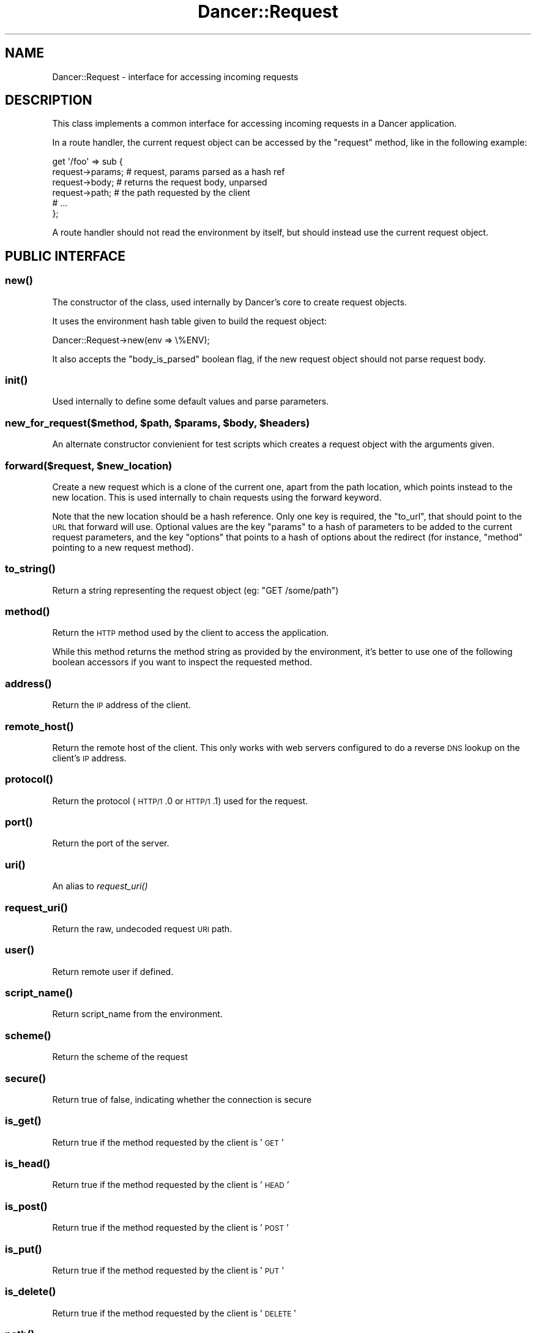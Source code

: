 .\" Automatically generated by Pod::Man 2.23 (Pod::Simple 3.14)
.\"
.\" Standard preamble:
.\" ========================================================================
.de Sp \" Vertical space (when we can't use .PP)
.if t .sp .5v
.if n .sp
..
.de Vb \" Begin verbatim text
.ft CW
.nf
.ne \\$1
..
.de Ve \" End verbatim text
.ft R
.fi
..
.\" Set up some character translations and predefined strings.  \*(-- will
.\" give an unbreakable dash, \*(PI will give pi, \*(L" will give a left
.\" double quote, and \*(R" will give a right double quote.  \*(C+ will
.\" give a nicer C++.  Capital omega is used to do unbreakable dashes and
.\" therefore won't be available.  \*(C` and \*(C' expand to `' in nroff,
.\" nothing in troff, for use with C<>.
.tr \(*W-
.ds C+ C\v'-.1v'\h'-1p'\s-2+\h'-1p'+\s0\v'.1v'\h'-1p'
.ie n \{\
.    ds -- \(*W-
.    ds PI pi
.    if (\n(.H=4u)&(1m=24u) .ds -- \(*W\h'-12u'\(*W\h'-12u'-\" diablo 10 pitch
.    if (\n(.H=4u)&(1m=20u) .ds -- \(*W\h'-12u'\(*W\h'-8u'-\"  diablo 12 pitch
.    ds L" ""
.    ds R" ""
.    ds C` ""
.    ds C' ""
'br\}
.el\{\
.    ds -- \|\(em\|
.    ds PI \(*p
.    ds L" ``
.    ds R" ''
'br\}
.\"
.\" Escape single quotes in literal strings from groff's Unicode transform.
.ie \n(.g .ds Aq \(aq
.el       .ds Aq '
.\"
.\" If the F register is turned on, we'll generate index entries on stderr for
.\" titles (.TH), headers (.SH), subsections (.SS), items (.Ip), and index
.\" entries marked with X<> in POD.  Of course, you'll have to process the
.\" output yourself in some meaningful fashion.
.ie \nF \{\
.    de IX
.    tm Index:\\$1\t\\n%\t"\\$2"
..
.    nr % 0
.    rr F
.\}
.el \{\
.    de IX
..
.\}
.\"
.\" Accent mark definitions (@(#)ms.acc 1.5 88/02/08 SMI; from UCB 4.2).
.\" Fear.  Run.  Save yourself.  No user-serviceable parts.
.    \" fudge factors for nroff and troff
.if n \{\
.    ds #H 0
.    ds #V .8m
.    ds #F .3m
.    ds #[ \f1
.    ds #] \fP
.\}
.if t \{\
.    ds #H ((1u-(\\\\n(.fu%2u))*.13m)
.    ds #V .6m
.    ds #F 0
.    ds #[ \&
.    ds #] \&
.\}
.    \" simple accents for nroff and troff
.if n \{\
.    ds ' \&
.    ds ` \&
.    ds ^ \&
.    ds , \&
.    ds ~ ~
.    ds /
.\}
.if t \{\
.    ds ' \\k:\h'-(\\n(.wu*8/10-\*(#H)'\'\h"|\\n:u"
.    ds ` \\k:\h'-(\\n(.wu*8/10-\*(#H)'\`\h'|\\n:u'
.    ds ^ \\k:\h'-(\\n(.wu*10/11-\*(#H)'^\h'|\\n:u'
.    ds , \\k:\h'-(\\n(.wu*8/10)',\h'|\\n:u'
.    ds ~ \\k:\h'-(\\n(.wu-\*(#H-.1m)'~\h'|\\n:u'
.    ds / \\k:\h'-(\\n(.wu*8/10-\*(#H)'\z\(sl\h'|\\n:u'
.\}
.    \" troff and (daisy-wheel) nroff accents
.ds : \\k:\h'-(\\n(.wu*8/10-\*(#H+.1m+\*(#F)'\v'-\*(#V'\z.\h'.2m+\*(#F'.\h'|\\n:u'\v'\*(#V'
.ds 8 \h'\*(#H'\(*b\h'-\*(#H'
.ds o \\k:\h'-(\\n(.wu+\w'\(de'u-\*(#H)/2u'\v'-.3n'\*(#[\z\(de\v'.3n'\h'|\\n:u'\*(#]
.ds d- \h'\*(#H'\(pd\h'-\w'~'u'\v'-.25m'\f2\(hy\fP\v'.25m'\h'-\*(#H'
.ds D- D\\k:\h'-\w'D'u'\v'-.11m'\z\(hy\v'.11m'\h'|\\n:u'
.ds th \*(#[\v'.3m'\s+1I\s-1\v'-.3m'\h'-(\w'I'u*2/3)'\s-1o\s+1\*(#]
.ds Th \*(#[\s+2I\s-2\h'-\w'I'u*3/5'\v'-.3m'o\v'.3m'\*(#]
.ds ae a\h'-(\w'a'u*4/10)'e
.ds Ae A\h'-(\w'A'u*4/10)'E
.    \" corrections for vroff
.if v .ds ~ \\k:\h'-(\\n(.wu*9/10-\*(#H)'\s-2\u~\d\s+2\h'|\\n:u'
.if v .ds ^ \\k:\h'-(\\n(.wu*10/11-\*(#H)'\v'-.4m'^\v'.4m'\h'|\\n:u'
.    \" for low resolution devices (crt and lpr)
.if \n(.H>23 .if \n(.V>19 \
\{\
.    ds : e
.    ds 8 ss
.    ds o a
.    ds d- d\h'-1'\(ga
.    ds D- D\h'-1'\(hy
.    ds th \o'bp'
.    ds Th \o'LP'
.    ds ae ae
.    ds Ae AE
.\}
.rm #[ #] #H #V #F C
.\" ========================================================================
.\"
.IX Title "Dancer::Request 3"
.TH Dancer::Request 3 "2011-07-07" "perl v5.12.4" "User Contributed Perl Documentation"
.\" For nroff, turn off justification.  Always turn off hyphenation; it makes
.\" way too many mistakes in technical documents.
.if n .ad l
.nh
.SH "NAME"
Dancer::Request \- interface for accessing incoming requests
.SH "DESCRIPTION"
.IX Header "DESCRIPTION"
This class implements a common interface for accessing incoming requests in
a Dancer application.
.PP
In a route handler, the current request object can be accessed by the \f(CW\*(C`request\*(C'\fR
method, like in the following example:
.PP
.Vb 6
\&    get \*(Aq/foo\*(Aq => sub {
\&        request\->params; # request, params parsed as a hash ref
\&        request\->body; # returns the request body, unparsed
\&        request\->path; # the path requested by the client
\&        # ...
\&    };
.Ve
.PP
A route handler should not read the environment by itself, but should instead
use the current request object.
.SH "PUBLIC INTERFACE"
.IX Header "PUBLIC INTERFACE"
.SS "\fInew()\fP"
.IX Subsection "new()"
The constructor of the class, used internally by Dancer's core to create request
objects.
.PP
It uses the environment hash table given to build the request object:
.PP
.Vb 1
\&    Dancer::Request\->new(env => \e%ENV);
.Ve
.PP
It also accepts the \f(CW\*(C`body_is_parsed\*(C'\fR boolean flag, if the new request object should
not parse request body.
.SS "\fIinit()\fP"
.IX Subsection "init()"
Used internally to define some default values and parse parameters.
.ie n .SS "new_for_request($method, $path, $params, $body, $headers)"
.el .SS "new_for_request($method, \f(CW$path\fP, \f(CW$params\fP, \f(CW$body\fP, \f(CW$headers\fP)"
.IX Subsection "new_for_request($method, $path, $params, $body, $headers)"
An alternate constructor convienient for test scripts which creates a request
object with the arguments given.
.ie n .SS "forward($request, $new_location)"
.el .SS "forward($request, \f(CW$new_location\fP)"
.IX Subsection "forward($request, $new_location)"
Create a new request which is a clone of the current one, apart
from the path location, which points instead to the new location.
This is used internally to chain requests using the forward keyword.
.PP
Note that the new location should be a hash reference. Only one key is
required, the \f(CW\*(C`to_url\*(C'\fR, that should point to the \s-1URL\s0 that forward
will use. Optional values are the key \f(CW\*(C`params\*(C'\fR to a hash of
parameters to be added to the current request parameters, and the key
\&\f(CW\*(C`options\*(C'\fR that points to a hash of options about the redirect (for
instance, \f(CW\*(C`method\*(C'\fR pointing to a new request method).
.SS "\fIto_string()\fP"
.IX Subsection "to_string()"
Return a string representing the request object (eg: \f(CW"GET /some/path"\fR)
.SS "\fImethod()\fP"
.IX Subsection "method()"
Return the \s-1HTTP\s0 method used by the client to access the application.
.PP
While this method returns the method string as provided by the environment, it's
better to use one of the following boolean accessors if you want to inspect the
requested method.
.SS "\fIaddress()\fP"
.IX Subsection "address()"
Return the \s-1IP\s0 address of the client.
.SS "\fIremote_host()\fP"
.IX Subsection "remote_host()"
Return the remote host of the client. This only works with web servers configured
to do a reverse \s-1DNS\s0 lookup on the client's \s-1IP\s0 address.
.SS "\fIprotocol()\fP"
.IX Subsection "protocol()"
Return the protocol (\s-1HTTP/1\s0.0 or \s-1HTTP/1\s0.1) used for the request.
.SS "\fIport()\fP"
.IX Subsection "port()"
Return the port of the server.
.SS "\fIuri()\fP"
.IX Subsection "uri()"
An alias to \fIrequest_uri()\fR
.SS "\fIrequest_uri()\fP"
.IX Subsection "request_uri()"
Return the raw, undecoded request \s-1URI\s0 path.
.SS "\fIuser()\fP"
.IX Subsection "user()"
Return remote user if defined.
.SS "\fIscript_name()\fP"
.IX Subsection "script_name()"
Return script_name from the environment.
.SS "\fIscheme()\fP"
.IX Subsection "scheme()"
Return the scheme of the request
.SS "\fIsecure()\fP"
.IX Subsection "secure()"
Return true of false, indicating whether the connection is secure
.SS "\fIis_get()\fP"
.IX Subsection "is_get()"
Return true if the method requested by the client is '\s-1GET\s0'
.SS "\fIis_head()\fP"
.IX Subsection "is_head()"
Return true if the method requested by the client is '\s-1HEAD\s0'
.SS "\fIis_post()\fP"
.IX Subsection "is_post()"
Return true if the method requested by the client is '\s-1POST\s0'
.SS "\fIis_put()\fP"
.IX Subsection "is_put()"
Return true if the method requested by the client is '\s-1PUT\s0'
.SS "\fIis_delete()\fP"
.IX Subsection "is_delete()"
Return true if the method requested by the client is '\s-1DELETE\s0'
.SS "\fIpath()\fP"
.IX Subsection "path()"
Return the path requested by the client.
.SS "\fIbase()\fP"
.IX Subsection "base()"
Returns an absolute \s-1URI\s0 for the base of the application.  Returns a \s-1URI\s0
object (which stringifies to the \s-1URL\s0, as you'd expect).
.SS "\fIuri_base()\fP"
.IX Subsection "uri_base()"
Same thing as \f(CW\*(C`base\*(C'\fR above, except it removes the last trailing slash in the
path if it is the only path.
.PP
This means that if your base is \fIhttp://myserver/\fR, \f(CW\*(C`uri_base\*(C'\fR will return
\&\fIhttp://myserver\fR (notice no trailing slash). This is considered very useful
when using templates to do the following thing:
.PP
.Vb 1
\&    <link rel="stylesheet" href="<% request.uri_base %>/css/style.css" />
.Ve
.SS "uri_for(path, params)"
.IX Subsection "uri_for(path, params)"
Constructs a \s-1URI\s0 from the base and the passed path.  If params (hashref) is
supplied, these are added to the query string of the uri.  If the base is
\&\f(CW\*(C`http://localhost:5000/foo\*(C'\fR, \f(CW\*(C`request\->uri_for(\*(Aq/bar\*(Aq, { baz => \*(Aqbaz\*(Aq })\*(C'\fR
would return \f(CW\*(C`http://localhost:5000/foo/bar?baz=baz\*(C'\fR.  Returns a \s-1URI\s0 object
(which stringifies to the \s-1URL\s0, as you'd expect).
.SS "params($source)"
.IX Subsection "params($source)"
Called in scalar context, returns a hashref of params, either from the specified
source (see below for more info on that) or merging all sources.
.PP
So, you can use, for instance:
.PP
.Vb 1
\&    my $foo = params\->{foo}
.Ve
.PP
If called in list context, returns a list of key => value pairs, so you could use:
.PP
.Vb 1
\&    my %allparams = params;
.Ve
.PP
\fIFetching only params from a given source\fR
.IX Subsection "Fetching only params from a given source"
.PP
If a required source isn't specified, a mixed hashref (or list of key value
pairs, in list context) will be returned; this will contain params from all
sources (route, query, body).
.PP
In practical terms, this means that if the param \f(CW\*(C`foo\*(C'\fR is passed both on the
querystring and in a \s-1POST\s0 body, you can only access one of them.
.PP
If you want to see only params from a given source, you can say so by passing
the \f(CW$source\fR param to \f(CW\*(C`params()\*(C'\fR:
.PP
.Vb 3
\&    my %querystring_params = params(\*(Aqquery\*(Aq);
\&    my %route_params       = params(\*(Aqroute\*(Aq);
\&    my %post_params        = params(\*(Aqbody\*(Aq);
.Ve
.PP
If source equals \f(CW\*(C`route\*(C'\fR, then only params parsed from the route pattern
are returned.
.PP
If source equals \f(CW\*(C`query\*(C'\fR, then only params parsed from the query string are
returned.
.PP
If source equals \f(CW\*(C`body\*(C'\fR, then only params sent in the request body will be
returned.
.PP
If another value is given for \f(CW$source\fR, then an exception is triggered.
.SS "Vars"
.IX Subsection "Vars"
Alias to the \f(CW\*(C`params\*(C'\fR accessor, for backward-compatibility with \f(CW\*(C`CGI\*(C'\fR interface.
.SS "request_method"
.IX Subsection "request_method"
Alias to the \f(CW\*(C`method\*(C'\fR accessor, for backward-compatibility with \f(CW\*(C`CGI\*(C'\fR interface.
.SS "input_handle"
.IX Subsection "input_handle"
Alias to the \s-1PSGI\s0 input handle (\f(CW\*(C`<request\->env\->{psgi.input}>\*(C'\fR)
.SS "\fIcontent_type()\fP"
.IX Subsection "content_type()"
Return the content type of the request.
.SS "\fIcontent_length()\fP"
.IX Subsection "content_length()"
Return the content length of the request.
.SS "header($name)"
.IX Subsection "header($name)"
Return the value of the given header, if present. If the header has multiple
values, returns an the list of values if called in list context, the first one
in scalar.
.SS "\fIbody()\fP"
.IX Subsection "body()"
Return the raw body of the request, unparsed.
.PP
If you need to access the body of the request, you have to use this accessor and
should not try to read \f(CW\*(C`psgi.input\*(C'\fR by hand. \f(CW\*(C`Dancer::Request\*(C'\fR already did it for you
and kept the raw body untouched in there.
.SS "\fIis_ajax()\fP"
.IX Subsection "is_ajax()"
Return true if the value of the header \f(CW\*(C`X\-Requested\-With\*(C'\fR is XMLHttpRequest.
.SS "\fIenv()\fP"
.IX Subsection "env()"
Return the current environment (\f(CW%ENV\fR), as a hashref.
.SS "\fIuploads()\fP"
.IX Subsection "uploads()"
Returns a reference to a hash containing uploads. Values can be either a
Dancer::Request::Upload object, or an arrayref of Dancer::Request::Upload
objects.
.PP
You should probably use the \f(CW\*(C`upload($name)\*(C'\fR accessor instead of manually accessing the
\&\f(CW\*(C`uploads\*(C'\fR hash table.
.SS "upload($name)"
.IX Subsection "upload($name)"
Context-aware accessor for uploads. It's a wrapper around an access to the hash
table provided by \f(CW\*(C`uploads()\*(C'\fR. It looks at the calling context and returns a
corresponding value.
.PP
If you have many file uploads under the same name, and call \f(CW\*(C`upload(\*(Aqname\*(Aq)\*(C'\fR in
an array context, the accesor will unroll the \s-1ARRAY\s0 ref for you:
.PP
.Vb 1
\&    my @uploads = request\->upload(\*(Aqmany_uploads\*(Aq); # OK
.Ve
.PP
Whereas with a manual access to the hash table, you'll end up with one element
in \f(CW@uploads\fR, being the \s-1ARRAY\s0 ref:
.PP
.Vb 1
\&    my @uploads = request\->uploads\->{\*(Aqmany_uploads\*(Aq}; # $uploads[0]: ARRAY(0xXXXXX)
.Ve
.PP
That is why this accessor should be used instead of a manual access to
\&\f(CW\*(C`uploads\*(C'\fR.
.SH "HTTP environment variables"
.IX Header "HTTP environment variables"
All \s-1HTTP\s0 environment variables that are in \f(CW%ENV\fR will be provided in the
Dancer::Request object through specific accessors, here are those supported:
.ie n .IP """accept""" 4
.el .IP "\f(CWaccept\fR" 4
.IX Item "accept"
.PD 0
.ie n .IP """accept_charset""" 4
.el .IP "\f(CWaccept_charset\fR" 4
.IX Item "accept_charset"
.ie n .IP """accept_encoding""" 4
.el .IP "\f(CWaccept_encoding\fR" 4
.IX Item "accept_encoding"
.ie n .IP """accept_language""" 4
.el .IP "\f(CWaccept_language\fR" 4
.IX Item "accept_language"
.ie n .IP """accept_type""" 4
.el .IP "\f(CWaccept_type\fR" 4
.IX Item "accept_type"
.ie n .IP """agent"" (alias for ""user_agent"")" 4
.el .IP "\f(CWagent\fR (alias for \f(CWuser_agent\fR)" 4
.IX Item "agent (alias for user_agent)"
.ie n .IP """connection""" 4
.el .IP "\f(CWconnection\fR" 4
.IX Item "connection"
.ie n .IP """forwarded_for_address""" 4
.el .IP "\f(CWforwarded_for_address\fR" 4
.IX Item "forwarded_for_address"
.ie n .IP """forwarded_protocol""" 4
.el .IP "\f(CWforwarded_protocol\fR" 4
.IX Item "forwarded_protocol"
.ie n .IP """forwarded_host""" 4
.el .IP "\f(CWforwarded_host\fR" 4
.IX Item "forwarded_host"
.ie n .IP """host""" 4
.el .IP "\f(CWhost\fR" 4
.IX Item "host"
.ie n .IP """keep_alive""" 4
.el .IP "\f(CWkeep_alive\fR" 4
.IX Item "keep_alive"
.ie n .IP """path_info""" 4
.el .IP "\f(CWpath_info\fR" 4
.IX Item "path_info"
.ie n .IP """referer""" 4
.el .IP "\f(CWreferer\fR" 4
.IX Item "referer"
.ie n .IP """remote_address""" 4
.el .IP "\f(CWremote_address\fR" 4
.IX Item "remote_address"
.ie n .IP """user_agent""" 4
.el .IP "\f(CWuser_agent\fR" 4
.IX Item "user_agent"
.PD
.SH "AUTHORS"
.IX Header "AUTHORS"
This module has been written by Alexis Sukrieh and was mostly
inspired by Plack::Request, written by Tatsuiko Miyagawa.
.PP
Tatsuiko Miyagawa also gave a hand for the \s-1PSGI\s0 interface.
.SH "LICENCE"
.IX Header "LICENCE"
This module is released under the same terms as Perl itself.
.SH "SEE ALSO"
.IX Header "SEE ALSO"
Dancer
